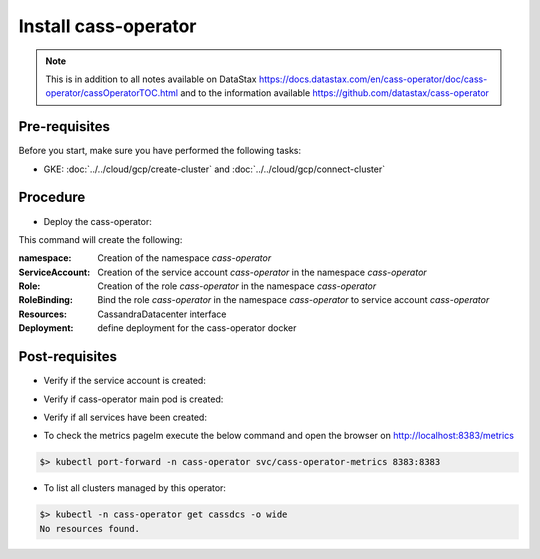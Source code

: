 Install cass-operator 
=====================

.. note::
   This is in addition to all notes available on DataStax https://docs.datastax.com/en/cass-operator/doc/cass-operator/cassOperatorTOC.html and to the information available https://github.com/datastax/cass-operator

Pre-requisites
--------------
Before you start, make sure you have performed the following tasks:

* GKE: :doc:`../../cloud/gcp/create-cluster` and :doc:`../../cloud/gcp/connect-cluster`

Procedure
---------
* Deploy the cass-operator:

.. code-block:: shell
   :emphasize-lines: 2, 3, 11

   $> kubectl create -f k8s-build/templates/cassandra/cass-operator-manifests.yaml  --validate=false
   namespace/cass-operator created
   serviceaccount/cass-operator created
   secret/cass-operator-webhook-config created
   customresourcedefinition.apiextensions.k8s.io/cassandradatacenters.cassandra.datastax.com created
   clusterrole.rbac.authorization.k8s.io/cass-operator-cluster-role created
   clusterrolebinding.rbac.authorization.k8s.io/cass-operator created
   role.rbac.authorization.k8s.io/cass-operator created
   rolebinding.rbac.authorization.k8s.io/cass-operator created
   service/cassandradatacenter-webhook-service created
   deployment.apps/cass-operator created
   validatingwebhookconfiguration.admissionregistration.k8s.io/cassandradatacenter-webhook-registration created

This command will create the following:

:namespace: Creation of the namespace `cass-operator`
:ServiceAccount: Creation of the service account `cass-operator` in the namespace `cass-operator`
:Role: Creation of the role `cass-operator` in the namespace `cass-operator`
:RoleBinding: Bind the role `cass-operator` in the namespace `cass-operator` to service account `cass-operator`
:Resources: CassandraDatacenter interface
:Deployment: define deployment for the cass-operator docker

Post-requisites
---------------
* Verify if the service account is created:

.. code-block:: shell
   :emphasize-lines: 3

   $> kubectl get serviceaccounts --namespace=cass-operator
   NAME            SECRETS   AGE
   cass-operator   1         9m57s
   default         1         9m57s

* Verify if cass-operator main pod is created:   

.. code-block:: shell
   :emphasize-lines: 3

   $> kubectl get pods --namespace=cass-operator
   NAME                             READY   STATUS    RESTARTS   AGE
   cass-operator-65cf9cf944-vg9bb   1/1     Running   0          3m16s

* Verify if all services have been created:  

.. code-block:: shell
   :emphasize-lines: 3, 4

   $> kubectl get svc --namespace=cass-operator
   NAME                    TYPE        CLUSTER-IP      EXTERNAL-IP   PORT(S)             AGE
   cass-operator-metrics   ClusterIP   10.51.253.196   <none>        8383/TCP,8686/TCP   42s
   cassandradatacenter-webhook-service   ClusterIP   10.51.240.144   <none>        443/TCP             2m37s
   
* To check the metrics pagelm execute the below command and open the browser on http://localhost:8383/metrics   

.. code-block:: shell

   $> kubectl port-forward -n cass-operator svc/cass-operator-metrics 8383:8383

* To list all clusters managed by this operator:

.. code-block:: shell

   $> kubectl -n cass-operator get cassdcs -o wide   
   No resources found.


